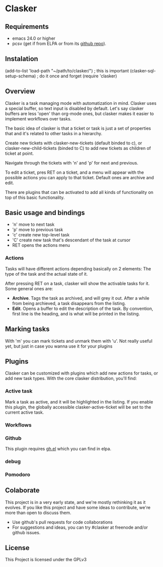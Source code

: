 * Clasker
** Requirements
   - emacs 24.0 or higher
   - pcsv (get if from ELPA or from its [[https://github.com/mhayashi1120/Emacs-pcsv][github repo]]).
** Instalation

   (add-to-list 'load-path "~/path/to/clasker/") ; this is important
   (clasker-sql-setup-schema) 	; do it once and forget
   (require 'clasker)

** Overview
   Clasker is a task managing mode with automatization in mind. Clasker
   uses a special buffer, so text input is disabled by default. Let's say
   clasker buffers are less 'open' than org-mode ones, but clasker makes
   it easier to implement workflows over tasks.

   The basic idea of clasker is that a ticket or task is just a set of
   properties that and it's related to other tasks in a hierarchy.

   Create new tickets with clasker-new-tickets (default binded to c), or
   clasker-new-child-tickets (binded to C) to add new tickets as children
   of ticket at point.

   Navigate through the tickets with 'n' and 'p' for next and previous.

   To edit a ticket, pres RET on a ticket, and a menu will appear with
   the possible actions you can apply to that ticket. Default ones are
   archive and edit.

   There are plugins that can be activated to add all kinds of
   functionality on top of this basic functionality.

** Basic usage and bindings
   - 'n' move to next task
   - 'p' move to previous task
   - 'c' create new top-level task
   - 'C' create new task that's descendant of the task at cursor
   - RET opens the actions menu

*** Actions
    Tasks will have different actions depending basically on 2
    elements: The type of the task and the actual state of it.

    After pressing RET on a task, clasker will show the activable
    tasks for it. Some general ones are:
    - *Archive*. Tags the task as archived, and will grey it out. After
      a while from being archieved, a task disappears from the
      listing.
    - *Edit*. Opens a buffer to edit the description of the task. By
      convention, first line is the heading, and is what will be
      printed in the listing.

** Marking tasks
   With 'm' you can mark tickets and unmark them with 'u'. Not really
   useful yet, but just in case you wanna use it for your plugins

** Plugins
   Clasker can be customized with plugins which add new actions for
   tasks, or add new task types. With the core clasker distribution,
   you'll find:

*** Active task
    Mark a task as active, and it will be highlighted in the
    listing. If you enable this plugin, the globally accessible
    clasker-active-ticket will be set to the current active task.

*** Workflows

*** Github
    This plugin requires [[https://github.com/sigma/gh.el][gh.el]] which you can find in elpa.

*** debug

*** Pomodoro
** Colaborate
   This project is in a very early state, and we're mostly rethinking
   it as it evolves. If you like this project and have some ideas to
   contribute, we're more than open to discuss them.

   - Use github's pull requests for code collaborations
   - For suggestions and ideas, you can try #clasker at freenode
     and/or github issues.

** License
   This Project is licensed under the GPLv3
